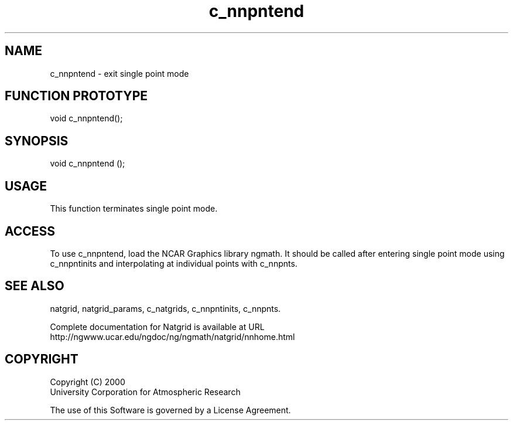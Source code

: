 .\"
.\"     $Id: c_nnpntend.m,v 1.6 2008-07-27 03:35:40 haley Exp $
.\"
.TH c_nnpntend 3NCARG "March 1997-1998" UNIX "NCAR GRAPHICS"
.na
.nh
.SH NAME
c_nnpntend - exit single point mode
.SH FUNCTION PROTOTYPE
void c_nnpntend();
.SH SYNOPSIS
void c_nnpntend ();
.SH USAGE
This function terminates single point mode.
.SH ACCESS
To use c_nnpntend, load the NCAR Graphics library ngmath.
It should be called
after entering single point mode using c_nnpntinits and interpolating
at individual points with c_nnpnts.
.SH SEE ALSO
natgrid,
natgrid_params,
c_natgrids,
c_nnpntinits,
c_nnpnts.
.sp
Complete documentation for Natgrid is available at URL
.br
http://ngwww.ucar.edu/ngdoc/ng/ngmath/natgrid/nnhome.html
.SH COPYRIGHT
Copyright (C) 2000
.br
University Corporation for Atmospheric Research
.br

The use of this Software is governed by a License Agreement.
